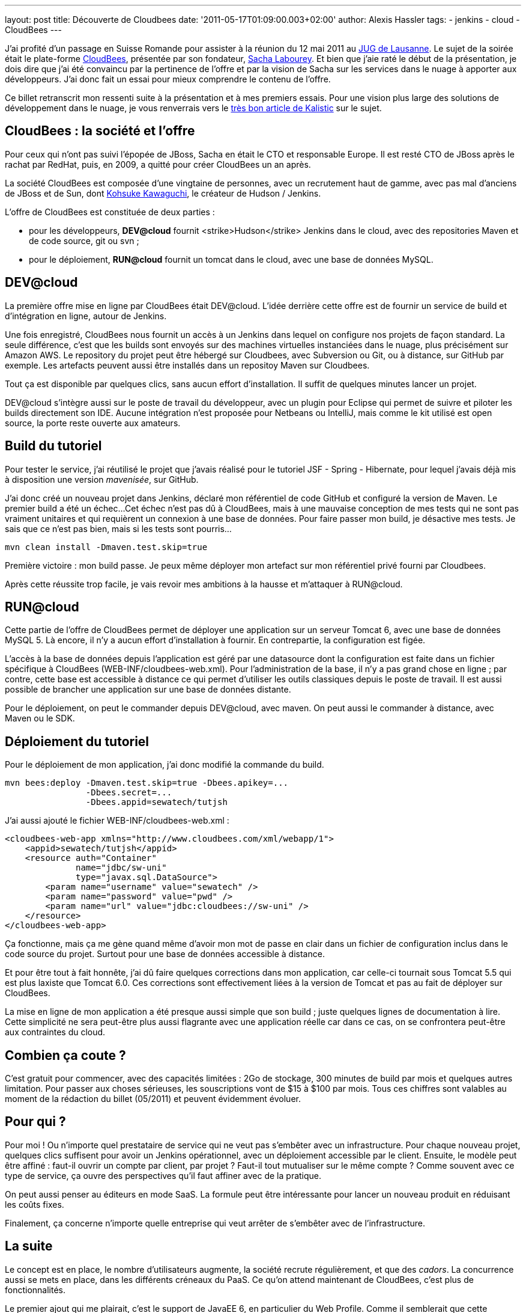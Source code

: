 ---
layout: post
title: Découverte de Cloudbees
date: '2011-05-17T01:09:00.003+02:00'
author: Alexis Hassler
tags:
- jenkins
- cloud
- CloudBees
---

J'ai profité d'un passage en Suisse Romande pour assister à la réunion du 12 mai 2011 au link:http://www.jugl.ch/[JUG de Lausanne]. 
Le sujet de la soirée était le plate-forme link:https://www.cloudbees.com/[CloudBees], présentée par son fondateur, link:https://cloudbees.com/company-team.cb[Sacha Labourey]. 
Et bien que j'aie raté le début de la présentation, je dois dire que j'ai été convaincu par la pertinence de l'offre et par la vision de Sacha sur les services dans le nuage à apporter aux développeurs. 
J'ai donc fait un essai pour mieux comprendre le contenu de l'offre.

Ce billet retranscrit mon ressenti suite à la présentation et à mes premiers essais.
Pour une vision plus large des solutions de développement dans le nuage, je vous renverrais vers le link:http://blog.kalistick.com/fr/tools/development-on-cloud-overview/[très bon article de Kalistic] sur le sujet.
//<!--more-->

== CloudBees : la société et l'offre

Pour ceux qui n'ont pas suivi l'épopée de JBoss, Sacha en était le CTO et responsable Europe. 
Il est resté CTO de JBoss après le rachat par RedHat, puis, en 2009, a quitté pour créer CloudBees un an après.

La société CloudBees est composée d'une vingtaine de personnes, avec un recrutement haut de gamme, avec pas mal d'anciens de JBoss et de Sun, dont link:http://www.kohsuke.org/[Kohsuke Kawaguchi], le créateur de Hudson / Jenkins.

L'offre de CloudBees est constituée de deux parties :

* pour les développeurs, *DEV@cloud* fournit <strike>Hudson</strike> Jenkins dans le cloud, avec des repositories Maven et de code source, git ou svn ;
* pour le déploiement, *RUN@cloud* fournit un tomcat dans le cloud, avec une base de données MySQL.

== DEV@cloud

La première offre mise en ligne par CloudBees était DEV@cloud. 
L'idée derrière cette offre est de fournir un service de build et d'intégration en ligne, autour de Jenkins.

Une fois enregistré, CloudBees nous fournit un accès à un Jenkins dans lequel on configure nos projets de façon standard. 
La seule différence, c'est que les builds sont envoyés sur des machines virtuelles instanciées dans le nuage, plus précisément sur Amazon AWS. Le repository du projet peut être hébergé sur Cloudbees, avec Subversion ou Git, ou à distance, sur GitHub par exemple. 
Les artefacts peuvent aussi être installés dans un repositoy Maven sur Cloudbees.

Tout ça est disponible par quelques clics, sans aucun effort d'installation. 
Il suffit de quelques minutes lancer un projet.

DEV@cloud s'intègre aussi sur le poste de travail du développeur, avec un plugin pour Eclipse qui permet de suivre et piloter les builds directement son IDE. 
Aucune intégration n'est proposée pour Netbeans ou IntelliJ, mais comme le kit utilisé est open source, la porte reste ouverte aux amateurs.

== Build du tutoriel

Pour tester le service, j'ai réutilisé le projet que j'avais réalisé pour le tutoriel JSF - Spring - Hibernate, pour lequel j'avais déjà mis à disposition une version _mavenisée_, sur GitHub.

J'ai donc créé un nouveau projet dans Jenkins, déclaré mon référentiel de code GitHub et configuré la version de Maven. 
Le premier build a été un échec... 
Cet échec n'est pas dû à CloudBees, mais à une mauvaise conception de mes tests qui ne sont pas vraiment unitaires et qui requièrent un connexion à une base de données. 
Pour faire passer mon build, je désactive mes tests. 
Je sais que ce n'est pas bien, mais si les tests sont pourris...

[source, subs="verbatim,quotes"]
----
mvn clean install -Dmaven.test.skip=true
----

Première victoire : mon build passe. 
Je peux même déployer mon artefact sur mon référentiel privé fourni par Cloudbees.

Après cette réussite trop facile, je vais revoir mes ambitions à la hausse et m'attaquer à RUN@cloud.

== RUN@cloud

Cette partie de l'offre de CloudBees permet de déployer une application sur un serveur Tomcat 6, avec une base de données MySQL 5. 
Là encore, il n'y a aucun effort d'installation à fournir. 
En contrepartie, la configuration est figée.

L'accès à la base de données depuis l'application est géré par une datasource dont la configuration est faite dans un fichier spécifique à CloudBees (WEB-INF/cloudbees-web.xml). 
Pour l'administration de la base, il n'y a pas grand chose en ligne ; par contre, cette base est accessible à distance ce qui permet d'utiliser les outils classiques depuis le poste de travail. 
Il est aussi possible de brancher une application sur une base de données distante.

Pour le déploiement, on peut le commander depuis DEV@cloud, avec maven. 
On peut aussi le commander à distance, avec Maven ou le SDK.

== Déploiement du tutoriel

Pour le déploiement de mon application, j'ai donc modifié la commande du build.

[source, subs="verbatim,quotes"]
----
mvn bees:deploy -Dmaven.test.skip=true -Dbees.apikey=... 
                -Dbees.secret=... 
                -Dbees.appid=sewatech/tutjsh
----

J'ai aussi ajouté le fichier WEB-INF/cloudbees-web.xml :

[source, subs="verbatim,quotes"]
----
<cloudbees-web-app xmlns="http://www.cloudbees.com/xml/webapp/1">
    <appid>sewatech/tutjsh</appid>
    <resource auth="Container" 
              name="jdbc/sw-uni" 
              type="javax.sql.DataSource">
        <param name="username" value="sewatech" />
        <param name="password" value="pwd" />
        <param name="url" value="jdbc:cloudbees://sw-uni" />
    </resource>
</cloudbees-web-app>
----

Ça fonctionne, mais ça me gène quand même d'avoir mon mot de passe en clair dans un fichier de configuration inclus dans le code source du projet. 
Surtout pour une base de données accessible à distance.

Et pour être tout à fait honnête, j'ai dû faire quelques corrections dans mon application, car celle-ci tournait sous Tomcat 5.5 qui est plus laxiste que Tomcat 6.0. 
Ces corrections sont effectivement liées à la version de Tomcat et pas au fait de déployer sur CloudBees.

La mise en ligne de mon application a été presque aussi simple que son build ; juste quelques lignes de documentation à lire. 
Cette simplicité ne sera peut-être plus aussi flagrante avec une application réelle car dans ce cas, on se confrontera peut-être aux contraintes du cloud.

== Combien ça coute ?

C'est gratuit pour commencer, avec des capacités limitées : 2Go de stockage, 300 minutes de build par mois et quelques autres limitation. 
Pour passer aux choses sérieuses, les souscriptions vont de $15 à $100 par mois. 
Tous ces chiffres sont valables au moment de la rédaction du billet (05/2011) et peuvent évidemment évoluer.

== Pour qui ?

Pour moi !
Ou n'importe quel prestataire de service qui ne veut pas s'embêter avec un infrastructure. 
Pour chaque nouveau projet, quelques clics suffisent pour avoir un Jenkins opérationnel, avec un déploiement accessible par le client. 
Ensuite, le modèle peut être affiné : faut-il ouvrir un compte par client, par projet ? 
Faut-il tout mutualiser sur le même compte ? Comme souvent avec ce type de service, ça ouvre des perspectives qu'il faut affiner avec de la pratique.

On peut aussi penser au éditeurs en mode SaaS. 
La formule peut être intéressante pour lancer un nouveau produit en réduisant les coûts fixes.

Finalement, ça concerne n'importe quelle entreprise qui veut arrêter de s'embêter avec de l'infrastructure.

== La suite

Le concept est en place, le nombre d'utilisateurs augmente, la société recrute régulièrement, et que des _cadors_. 
La concurrence aussi se mets en place, dans les différents créneaux du PaaS. 
Ce qu'on attend maintenant de CloudBees, c'est plus de fonctionnalités.

Le premier ajout qui me plairait, c'est le support de JavaEE 6, en particulier du Web Profile. 
Comme il semblerait que cette demande soit assez répandue, ça devrait arriver prochainement.

Les incidents récentes chez Amazon ont mis en évidences les limites du cloud. 
Un fournisseur de PaaS comme CloudBees a la possibilité d'amortir l'effet de grosses pannes en diversifiant ses fournisseurs IaaS et en permettant de déployer de façon transparente sur plusieurs plateformes. 
Ça aussi, ça semble être dans les plans.

Enfin, pour toucher les entreprises plus grosses et les projets plus importants, CloudBees devra améliorer le passage entre DEV@cloud et RUN@cloud. 
La simple opération bees:deploy devra intégrer un workflow, avec une gestion des autorisations affinée.
